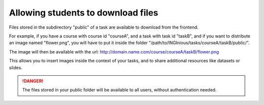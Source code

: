 Allowing students to download files
===================================

Files stored in the subdirectory "public" of a task are available to download from the
frontend.

For example, if you have a course with course id "courseA", and a task with task id "taskB",
and if you want to distribute an image named "flower.png", you will have to put it inside
the folder "/path/to/INGInious/tasks/courseA/taskB/public/".

The image will then be available with the url:
http://domain.name.com/course/courseA/taskB/flower.png

This allows you to insert images inside the context of your tasks, and to share
additional resources like datasets or slides.

.. DANGER::
    The files stored in your public folder will be available to all users, without authentication needed.
